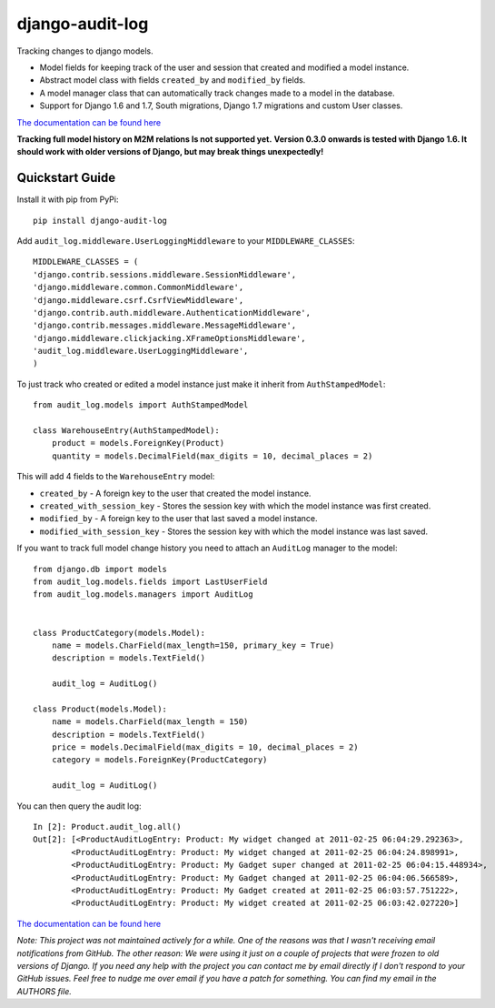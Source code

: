 ============================
django-audit-log
============================

Tracking changes to django models.


* Model fields for keeping track of the user and session that created and modified a model instance.
* Abstract model class with fields ``created_by`` and ``modified_by`` fields.
* A model manager class that can automatically track changes made to a model in the database.
* Support for Django 1.6 and 1.7, South migrations, Django 1.7 migrations and custom User classes.

`The documentation can be found here <http://django-audit-log.readthedocs.org/en/latest/index.html>`_ 

**Tracking full model history on M2M relations Is not supported yet.**
**Version 0.3.0 onwards is tested with Django 1.6. It should work with older versions of Django, but may break things unexpectedly!**


Quickstart Guide
===============================

Install it with pip from PyPi::

    pip install django-audit-log

Add ``audit_log.middleware.UserLoggingMiddleware`` to your ``MIDDLEWARE_CLASSES``::


    MIDDLEWARE_CLASSES = (
    'django.contrib.sessions.middleware.SessionMiddleware',
    'django.middleware.common.CommonMiddleware',
    'django.middleware.csrf.CsrfViewMiddleware',
    'django.contrib.auth.middleware.AuthenticationMiddleware',
    'django.contrib.messages.middleware.MessageMiddleware',
    'django.middleware.clickjacking.XFrameOptionsMiddleware',
    'audit_log.middleware.UserLoggingMiddleware',
    )


To just track who created or edited a model instance just make it inherit from ``AuthStampedModel``::


    from audit_log.models import AuthStampedModel

    class WarehouseEntry(AuthStampedModel):
        product = models.ForeignKey(Product)
        quantity = models.DecimalField(max_digits = 10, decimal_places = 2)


This will add 4 fields to the ``WarehouseEntry`` model:

* ``created_by`` - A foreign key to the user that created the model instance.
* ``created_with_session_key`` - Stores the session key with which the model instance was first created.
* ``modified_by`` - A foreign key to the user that last saved a model instance.
* ``modified_with_session_key`` - Stores the session key with which the model instance was last saved.

If you want to track full model change history you need to attach an ``AuditLog`` manager to the model::

    from django.db import models
    from audit_log.models.fields import LastUserField
    from audit_log.models.managers import AuditLog

    
    class ProductCategory(models.Model):
        name = models.CharField(max_length=150, primary_key = True)
        description = models.TextField()
       
        audit_log = AuditLog() 

    class Product(models.Model):
        name = models.CharField(max_length = 150)
        description = models.TextField()
        price = models.DecimalField(max_digits = 10, decimal_places = 2)
        category = models.ForeignKey(ProductCategory)

        audit_log = AuditLog()

You can then query the audit log::

    In [2]: Product.audit_log.all()
    Out[2]: [<ProductAuditLogEntry: Product: My widget changed at 2011-02-25 06:04:29.292363>,
            <ProductAuditLogEntry: Product: My widget changed at 2011-02-25 06:04:24.898991>,
            <ProductAuditLogEntry: Product: My Gadget super changed at 2011-02-25 06:04:15.448934>,
            <ProductAuditLogEntry: Product: My Gadget changed at 2011-02-25 06:04:06.566589>,
            <ProductAuditLogEntry: Product: My Gadget created at 2011-02-25 06:03:57.751222>, 
            <ProductAuditLogEntry: Product: My widget created at 2011-02-25 06:03:42.027220>]

`The documentation can be found here <http://django-audit-log.readthedocs.org/en/latest/index.html>`_ 


*Note: This project was not maintained actively for a while. One of the reasons was that I wasn't receiving email notifications from GitHub. The other reason: We were using it just on a couple of projects that were frozen to old versions of Django. If you need any help with the project you can contact me by email directly if I don't respond to your GitHub issues. Feel free to nudge me over email if you have a patch for something. You can find my email in the AUTHORS file.*
